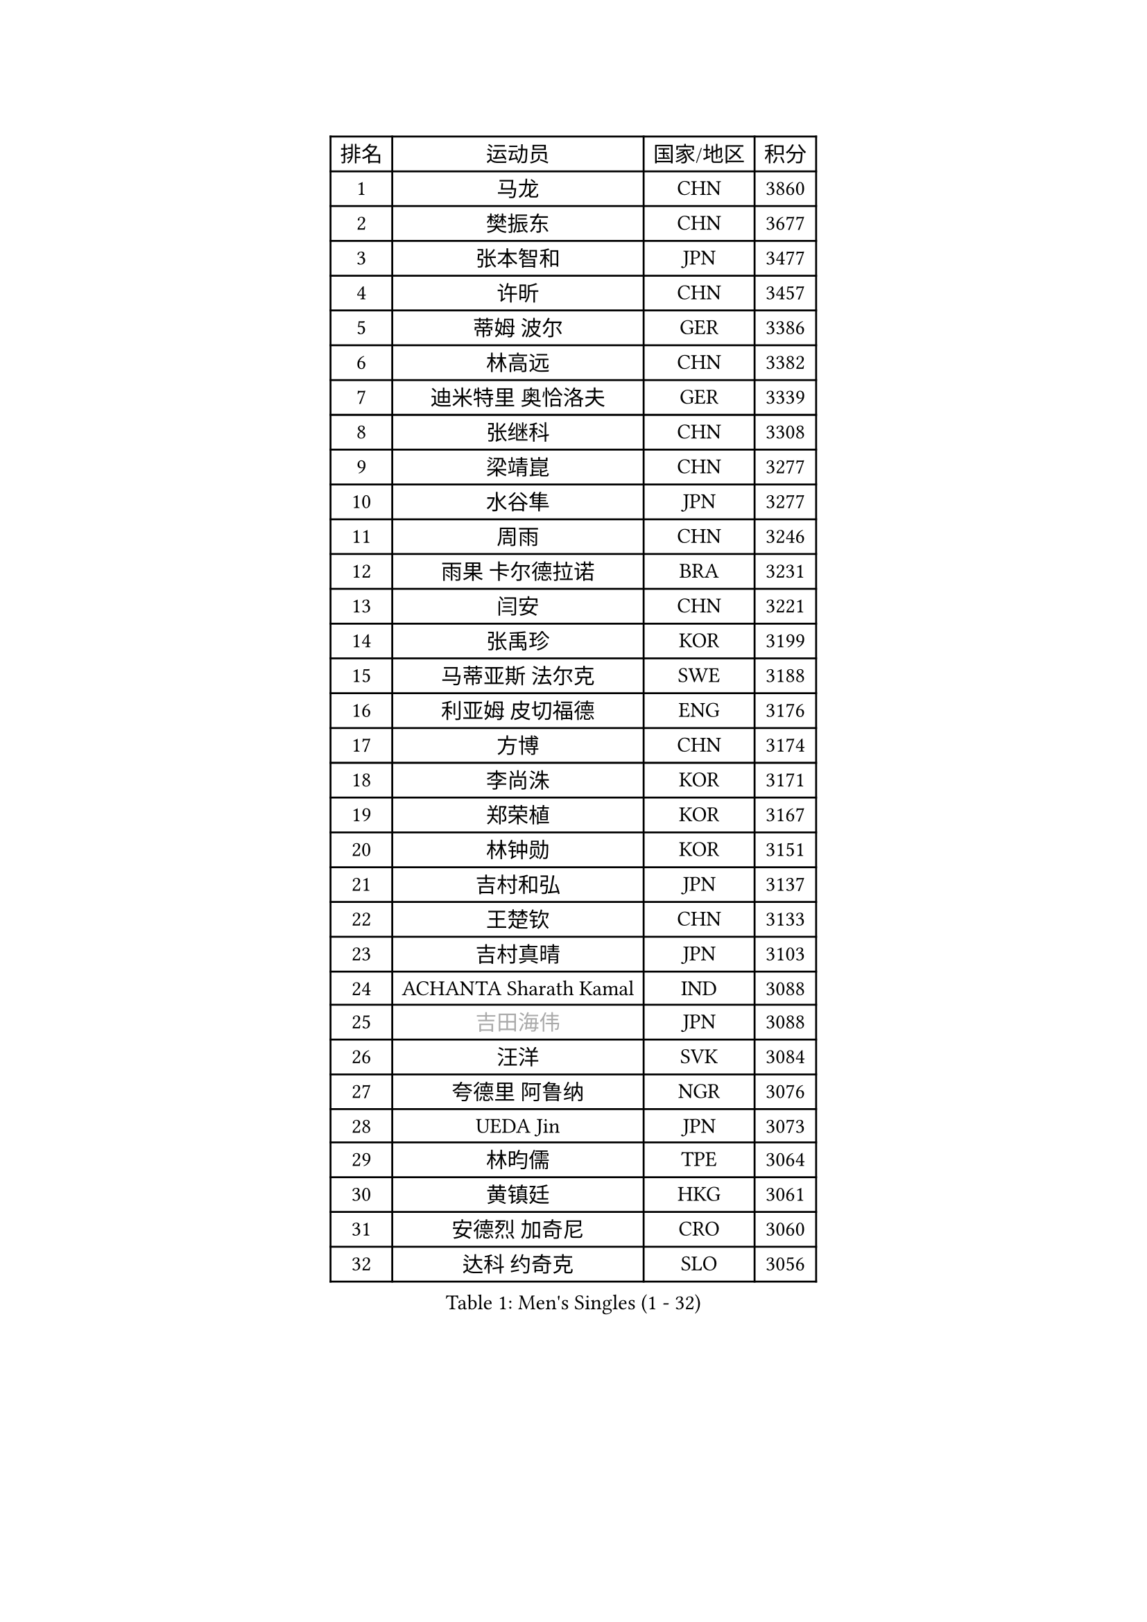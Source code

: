 
#set text(font: ("Courier New", "NSimSun"))
#figure(
  caption: "Men's Singles (1 - 32)",
    table(
      columns: 4,
      [排名], [运动员], [国家/地区], [积分],
      [1], [马龙], [CHN], [3860],
      [2], [樊振东], [CHN], [3677],
      [3], [张本智和], [JPN], [3477],
      [4], [许昕], [CHN], [3457],
      [5], [蒂姆 波尔], [GER], [3386],
      [6], [林高远], [CHN], [3382],
      [7], [迪米特里 奥恰洛夫], [GER], [3339],
      [8], [张继科], [CHN], [3308],
      [9], [梁靖崑], [CHN], [3277],
      [10], [水谷隼], [JPN], [3277],
      [11], [周雨], [CHN], [3246],
      [12], [雨果 卡尔德拉诺], [BRA], [3231],
      [13], [闫安], [CHN], [3221],
      [14], [张禹珍], [KOR], [3199],
      [15], [马蒂亚斯 法尔克], [SWE], [3188],
      [16], [利亚姆 皮切福德], [ENG], [3176],
      [17], [方博], [CHN], [3174],
      [18], [李尚洙], [KOR], [3171],
      [19], [郑荣植], [KOR], [3167],
      [20], [林钟勋], [KOR], [3151],
      [21], [吉村和弘], [JPN], [3137],
      [22], [王楚钦], [CHN], [3133],
      [23], [吉村真晴], [JPN], [3103],
      [24], [ACHANTA Sharath Kamal], [IND], [3088],
      [25], [#text(gray, "吉田海伟")], [JPN], [3088],
      [26], [汪洋], [SVK], [3084],
      [27], [夸德里 阿鲁纳], [NGR], [3076],
      [28], [UEDA Jin], [JPN], [3073],
      [29], [林昀儒], [TPE], [3064],
      [30], [黄镇廷], [HKG], [3061],
      [31], [安德烈 加奇尼], [CRO], [3060],
      [32], [达科 约奇克], [SLO], [3056],
    )
  )#pagebreak()

#set text(font: ("Courier New", "NSimSun"))
#figure(
  caption: "Men's Singles (33 - 64)",
    table(
      columns: 4,
      [排名], [运动员], [国家/地区], [积分],
      [33], [丹羽孝希], [JPN], [3056],
      [34], [于子洋], [CHN], [3055],
      [35], [帕特里克 弗朗西斯卡], [GER], [3046],
      [36], [KOU Lei], [UKR], [3044],
      [37], [松平健太], [JPN], [3043],
      [38], [赵胜敏], [KOR], [3042],
      [39], [徐晨皓], [CHN], [3037],
      [40], [朱霖峰], [CHN], [3034],
      [41], [周启豪], [CHN], [3017],
      [42], [特里斯坦 弗洛雷], [FRA], [3017],
      [43], [弗拉基米尔 萨姆索诺夫], [BLR], [3014],
      [44], [PERSSON Jon], [SWE], [3012],
      [45], [西蒙 高兹], [FRA], [3005],
      [46], [#text(gray, "LI Ping")], [QAT], [2999],
      [47], [HABESOHN Daniel], [AUT], [2996],
      [48], [SKACHKOV Kirill], [RUS], [2995],
      [49], [卢文 菲鲁斯], [GER], [2995],
      [50], [乔纳森 格罗斯], [DEN], [2991],
      [51], [吉田雅己], [JPN], [2991],
      [52], [#text(gray, "CHEN Weixing")], [AUT], [2988],
      [53], [周恺], [CHN], [2988],
      [54], [WALTHER Ricardo], [GER], [2986],
      [55], [贝内迪克特 杜达], [GER], [2986],
      [56], [马克斯 弗雷塔斯], [POR], [2984],
      [57], [森园政崇], [JPN], [2978],
      [58], [刘丁硕], [CHN], [2976],
      [59], [SHIBAEV Alexander], [RUS], [2976],
      [60], [MAJOROS Bence], [HUN], [2976],
      [61], [TOKIC Bojan], [SLO], [2974],
      [62], [LIAO Cheng-Ting], [TPE], [2971],
      [63], [薛飞], [CHN], [2966],
      [64], [诺沙迪 阿拉米扬], [IRI], [2959],
    )
  )#pagebreak()

#set text(font: ("Courier New", "NSimSun"))
#figure(
  caption: "Men's Singles (65 - 96)",
    table(
      columns: 4,
      [排名], [运动员], [国家/地区], [积分],
      [65], [IONESCU Ovidiu], [ROU], [2959],
      [66], [庄智渊], [TPE], [2957],
      [67], [丁祥恩], [KOR], [2947],
      [68], [TSUBOI Gustavo], [BRA], [2938],
      [69], [帕纳吉奥迪斯 吉奥尼斯], [GRE], [2927],
      [70], [KIM Minhyeok], [KOR], [2926],
      [71], [及川瑞基], [JPN], [2918],
      [72], [基里尔 格拉西缅科], [KAZ], [2918],
      [73], [克里斯坦 卡尔松], [SWE], [2913],
      [74], [WANG Zengyi], [POL], [2913],
      [75], [KIM Donghyun], [KOR], [2911],
      [76], [蒂亚戈 阿波罗尼亚], [POR], [2908],
      [77], [艾曼纽 莱贝松], [FRA], [2907],
      [78], [巴斯蒂安 斯蒂格], [GER], [2907],
      [79], [大岛祐哉], [JPN], [2902],
      [80], [斯特凡 菲格尔], [AUT], [2900],
      [81], [村松雄斗], [JPN], [2899],
      [82], [TAKAKIWA Taku], [JPN], [2899],
      [83], [GERELL Par], [SWE], [2898],
      [84], [WANG Eugene], [CAN], [2895],
      [85], [特鲁斯 莫雷加德], [SWE], [2888],
      [86], [ZHMUDENKO Yaroslav], [UKR], [2886],
      [87], [DESAI Harmeet], [IND], [2881],
      [88], [朴申赫], [PRK], [2875],
      [89], [PISTEJ Lubomir], [SVK], [2872],
      [90], [CHIANG Hung-Chieh], [TPE], [2872],
      [91], [安宰贤], [KOR], [2868],
      [92], [罗伯特 加尔多斯], [AUT], [2866],
      [93], [STOYANOV Niagol], [ITA], [2866],
      [94], [#text(gray, "MATTENET Adrien")], [FRA], [2865],
      [95], [LUNDQVIST Jens], [SWE], [2862],
      [96], [#text(gray, "FANG Yinchi")], [CHN], [2860],
    )
  )#pagebreak()

#set text(font: ("Courier New", "NSimSun"))
#figure(
  caption: "Men's Singles (97 - 128)",
    table(
      columns: 4,
      [排名], [运动员], [国家/地区], [积分],
      [97], [ZHAI Yujia], [DEN], [2854],
      [98], [MACHI Asuka], [JPN], [2845],
      [99], [KANG Dongsoo], [KOR], [2842],
      [100], [江天一], [HKG], [2841],
      [101], [LIVENTSOV Alexey], [RUS], [2840],
      [102], [HO Kwan Kit], [HKG], [2838],
      [103], [赵大成], [KOR], [2837],
      [104], [#text(gray, "ELOI Damien")], [FRA], [2837],
      [105], [奥马尔 阿萨尔], [EGY], [2837],
      [106], [卡纳克 贾哈], [USA], [2836],
      [107], [PARK Ganghyeon], [KOR], [2834],
      [108], [金珉锡], [KOR], [2823],
      [109], [KIZUKURI Yuto], [JPN], [2823],
      [110], [SIRUCEK Pavel], [CZE], [2821],
      [111], [ECSEKI Nandor], [HUN], [2819],
      [112], [ANGLES Enzo], [FRA], [2818],
      [113], [TAKAMI Masaki], [JPN], [2818],
      [114], [田中佑汰], [JPN], [2818],
      [115], [OUAICHE Stephane], [ALG], [2815],
      [116], [MATSUDAIRA Kenji], [JPN], [2812],
      [117], [GUNDUZ Ibrahim], [TUR], [2811],
      [118], [MINO Alberto], [ECU], [2809],
      [119], [WU Jiaji], [DOM], [2804],
      [120], [JANCARIK Lubomir], [CZE], [2803],
      [121], [高宁], [SGP], [2801],
      [122], [神巧也], [JPN], [2799],
      [123], [宇田幸矢], [JPN], [2798],
      [124], [MONTEIRO Joao], [POR], [2797],
      [125], [ROBLES Alvaro], [ESP], [2797],
      [126], [MATSUYAMA Yuki], [JPN], [2796],
      [127], [FLORAS Robert], [POL], [2794],
      [128], [PLETEA Cristian], [ROU], [2794],
    )
  )